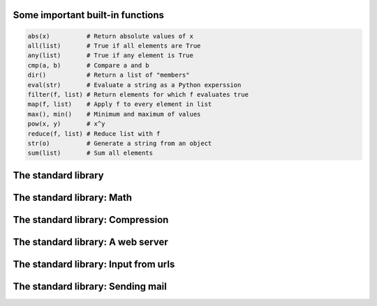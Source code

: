 Some important built-in functions
----------------------------------------------------------
.. code-block:: python

    abs(x)          # Return absolute values of x
    all(list)       # True if all elements are True
    any(list)       # True if any element is True
    cmp(a, b)       # Compare a and b
    dir()           # Return a list of "members"
    eval(str)       # Evaluate a string as a Python experssion
    filter(f, list) # Return elements for which f evaluates true
    map(f, list)    # Apply f to every element in list
    max(), min()    # Minimum and maximum of values
    pow(x, y)       # x^y
    reduce(f, list) # Reduce list with f
    str(o)          # Generate a string from an object
    sum(list)       # Sum all elements

The standard library
----------------------------------------------------------
.. code-block:: python
    :linenos:
    :include: pysys.py

.. code-block:: python
    :linenos:
    :include: pyos.py

The standard library: Math
----------------------------------------------------------
.. code-block:: python
    :linenos:
    :include: pymath.py

The standard library: Compression
----------------------------------------------------------
.. code-block:: python
    :linenos:
    :include: pyzlib.py

The standard library: A web server
----------------------------------------------------------
.. code-block:: python
    :linenos:
    :include: httpd.py

The standard library: Input from urls
----------------------------------------------------------
.. code-block:: python
    :linenos:
    :include: urls.py

The standard library: Sending mail
----------------------------------------------------------
.. code-block:: python
    :linenos:
    :include: smtp.py


